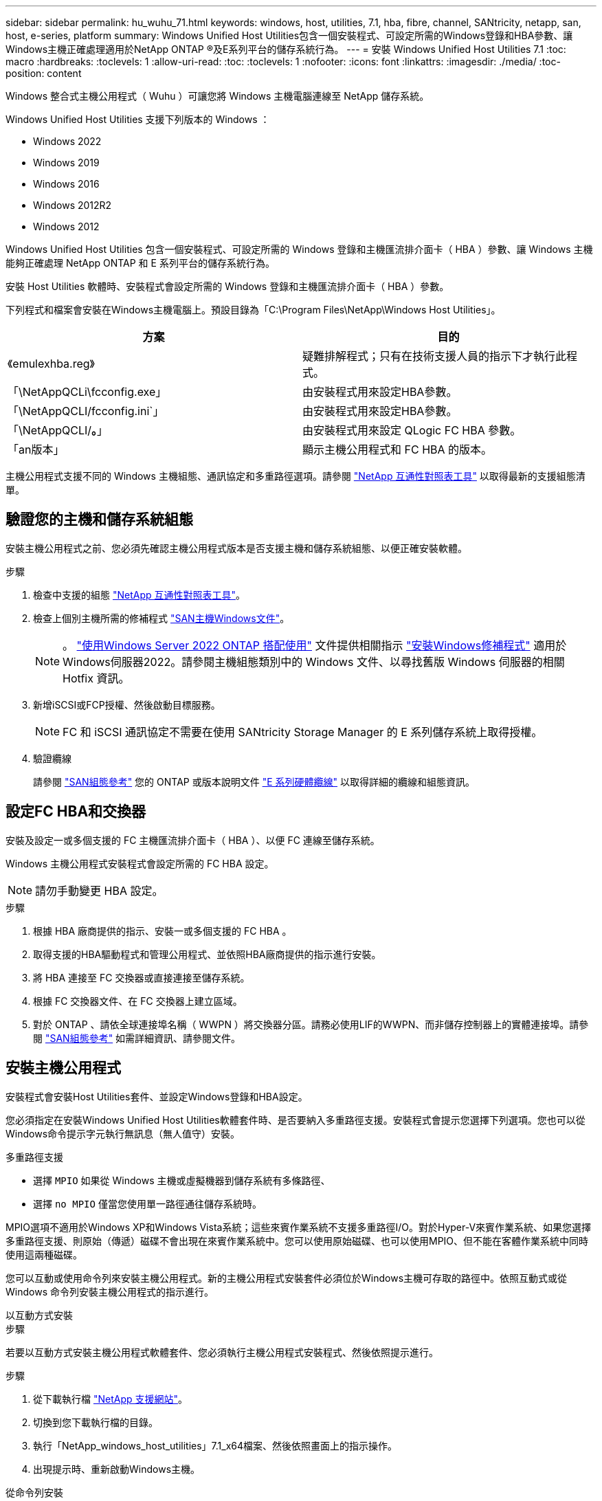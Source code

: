 ---
sidebar: sidebar 
permalink: hu_wuhu_71.html 
keywords: windows, host, utilities, 7.1, hba, fibre, channel, SANtricity, netapp, san, host, e-series, platform 
summary: Windows Unified Host Utilities包含一個安裝程式、可設定所需的Windows登錄和HBA參數、讓Windows主機正確處理適用於NetApp ONTAP ®及E系列平台的儲存系統行為。 
---
= 安裝 Windows Unified Host Utilities 7.1
:toc: macro
:hardbreaks:
:toclevels: 1
:allow-uri-read: 
:toc: 
:toclevels: 1
:nofooter: 
:icons: font
:linkattrs: 
:imagesdir: ./media/
:toc-position: content


[role="lead"]
Windows 整合式主機公用程式（ Wuhu ）可讓您將 Windows 主機電腦連線至 NetApp 儲存系統。

Windows Unified Host Utilities 支援下列版本的 Windows ：

* Windows 2022
* Windows 2019
* Windows 2016
* Windows 2012R2
* Windows 2012


Windows Unified Host Utilities 包含一個安裝程式、可設定所需的 Windows 登錄和主機匯流排介面卡（ HBA ）參數、讓 Windows 主機能夠正確處理 NetApp ONTAP 和 E 系列平台的儲存系統行為。

安裝 Host Utilities 軟體時、安裝程式會設定所需的 Windows 登錄和主機匯流排介面卡（ HBA ）參數。

下列程式和檔案會安裝在Windows主機電腦上。預設目錄為「C:\Program Files\NetApp\Windows Host Utilities」。

|===
| 方案 | 目的 


| 《emulexhba.reg》 | 疑難排解程式；只有在技術支援人員的指示下才執行此程式。 


| 「\NetAppQCLi\fcconfig.exe」 | 由安裝程式用來設定HBA參數。 


| 「\NetAppQCLI/fcconfig.ini`」 | 由安裝程式用來設定HBA參數。 


| 「\NetAppQCLI/*。*」 | 由安裝程式用來設定 QLogic FC HBA 參數。 


| 「an版本」 | 顯示主機公用程式和 FC HBA 的版本。 
|===
主機公用程式支援不同的 Windows 主機組態、通訊協定和多重路徑選項。請參閱 https://mysupport.netapp.com/matrix/["NetApp 互通性對照表工具"^] 以取得最新的支援組態清單。



== 驗證您的主機和儲存系統組態

安裝主機公用程式之前、您必須先確認主機公用程式版本是否支援主機和儲存系統組態、以便正確安裝軟體。

.步驟
. 檢查中支援的組態 http://mysupport.netapp.com/matrix["NetApp 互通性對照表工具"^]。
. 檢查上個別主機所需的修補程式 link:https://docs.netapp.com/us-en/ontap-sanhost/index.html["SAN主機Windows文件"]。
+

NOTE: 。 link:https://docs.netapp.com/us-en/ontap-sanhost/hu_windows_2022.html["使用Windows Server 2022 ONTAP 搭配使用"] 文件提供相關指示 link:https://docs.netapp.com/us-en/ontap-sanhost/hu_windows_2022.html#installing-windows-hotfixes["安裝Windows修補程式"] 適用於Windows伺服器2022。請參閱主機組態類別中的 Windows 文件、以尋找舊版 Windows 伺服器的相關 Hotfix 資訊。

. 新增iSCSI或FCP授權、然後啟動目標服務。
+

NOTE: FC 和 iSCSI 通訊協定不需要在使用 SANtricity Storage Manager 的 E 系列儲存系統上取得授權。

. 驗證纜線
+
請參閱 https://docs.netapp.com/us-en/ontap/san-config/index.html["SAN組態參考"^] 您的 ONTAP 或版本說明文件 https://docs.netapp.com/us-en/e-series/install-hw-cabling/index.html["E 系列硬體纜線"^] 以取得詳細的纜線和組態資訊。





== 設定FC HBA和交換器

安裝及設定一或多個支援的 FC 主機匯流排介面卡（ HBA ）、以便 FC 連線至儲存系統。

Windows 主機公用程式安裝程式會設定所需的 FC HBA 設定。


NOTE: 請勿手動變更 HBA 設定。

.步驟
. 根據 HBA 廠商提供的指示、安裝一或多個支援的 FC HBA 。
. 取得支援的HBA驅動程式和管理公用程式、並依照HBA廠商提供的指示進行安裝。
. 將 HBA 連接至 FC 交換器或直接連接至儲存系統。
. 根據 FC 交換器文件、在 FC 交換器上建立區域。
. 對於 ONTAP 、請依全球連接埠名稱（ WWPN ）將交換器分區。請務必使用LIF的WWPN、而非儲存控制器上的實體連接埠。請參閱 https://docs.netapp.com/us-en/ontap/san-config/index.html["SAN組態參考"^] 如需詳細資訊、請參閱文件。




== 安裝主機公用程式

安裝程式會安裝Host Utilities套件、並設定Windows登錄和HBA設定。

您必須指定在安裝Windows Unified Host Utilities軟體套件時、是否要納入多重路徑支援。安裝程式會提示您選擇下列選項。您也可以從Windows命令提示字元執行無訊息（無人值守）安裝。

.多重路徑支援
* 選擇 `MPIO` 如果從 Windows 主機或虛擬機器到儲存系統有多條路徑、
* 選擇 `no MPIO` 僅當您使用單一路徑通往儲存系統時。


MPIO選項不適用於Windows XP和Windows Vista系統；這些來賓作業系統不支援多重路徑I/O。對於Hyper-V來賓作業系統、如果您選擇多重路徑支援、則原始（傳遞）磁碟不會出現在來賓作業系統中。您可以使用原始磁碟、也可以使用MPIO、但不能在客體作業系統中同時使用這兩種磁碟。

您可以互動或使用命令列來安裝主機公用程式。新的主機公用程式安裝套件必須位於Windows主機可存取的路徑中。依照互動式或從 Windows 命令列安裝主機公用程式的指示進行。

[role="tabbed-block"]
====
.以互動方式安裝
--
.步驟
若要以互動方式安裝主機公用程式軟體套件、您必須執行主機公用程式安裝程式、然後依照提示進行。

.步驟
. 從下載執行檔 https://mysupport.netapp.com/site/products/all/details/hostutilities/downloads-tab/download/61343/7.1/downloads["NetApp 支援網站"^]。
. 切換到您下載執行檔的目錄。
. 執行「NetApp_windows_host_utilities」7.1_x64檔案、然後依照畫面上的指示操作。
. 出現提示時、重新啟動Windows主機。


--
.從命令列安裝
--
您可以在Windows命令提示字元中輸入適當的命令、以執行Host Utilities的無訊息（無人值守）安裝。安裝完成後、系統會自動重新開機。

.步驟
. 在Windows命令提示字元中輸入下列命令：
+
「Msiexec /i installer.msi /quiet多重路徑=｛0 | 1｝[InstallalDIR=inst_path]」

+
** `installer` 為的名稱 `.msi` 適用於您 CPU 架構的檔案
** 多重路徑會指定是否安裝MPIO支援。允許的值為「 0 」表示「否」、「 1 」表示「是」
** 「inst_path」是安裝主機公用程式檔案的路徑。預設路徑為「C:\Program Files\NetApp\Windows Host Utilities」。





NOTE: 若要查看記錄和其他功能的標準 Microsoft Installer （ MSI ）選項、請輸入 `msiexec /help` 在 Windows 命令提示字元下。例如， 'msiexec /i install.msi /quiet /l*v <install.log> LOGVERBEOS=1` 命令會顯示記錄資訊。

--
====
